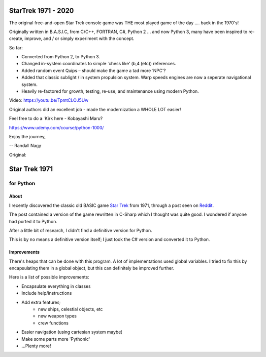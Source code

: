 ================
 StarTrek 1971 - 2020
================

The original free-and-open Star Trek console game was THE most played game of the day .... back in the 1970's! 

Originally written in B.A.S.I.C, from C/C++, FORTRAN, C#, Python 2 ... and now Python 3, many have been inspired to re-create, improve, and / or simply experiment with the concept.

So far:

* Converted from Python 2, to Python 3. 

* Changed in-system coordinates to simple 'chess like' (b,4 (etc)) references.

* Added random event Quips – should make the game a tad more ‘NPC’?

* Added that classic sublight / in system propulsion system. Warp speeds engines are now a seperate navigational system.

* Heavily re-factored for growth, testing, re-use, and maintenance using modern Python.

Video: https://youtu.be/TpmtCLOJ5Uw

Original authors did an excellent job - made the modernization a WHOLE LOT easier!

Feel free to do a 'Kirk here - Kobayashi Maru?

https://www.udemy.com/course/python-1000/ 



Enjoy the journey,


-- Randall Nagy

Original:


================
 Star Trek 1971
================
------------
 for Python
------------

About
=====

I recently discovered the classic old BASIC game `Star Trek`_ from 1971, through a post seen on Reddit_.

The post contained a version of the game rewritten in C-Sharp which I thought was quite good.
I wondered if anyone had ported it to Python.

After a little bit of research, I didn't find a definitive version for Python.

This is by no means a definitive version itself; I just took the C# version and converted it to Python.

.. _Star Trek: http://en.wikipedia.org/wiki/Star_Trek_%28text_game%29
.. _Reddit: http://www.codeproject.com/Articles/28228/Star-Trek-Text-Game

Improvements
============

There's heaps that can be done with this program. A lot of implementations used global variables.
I tried to fix this by encapsulating them in a global object, but this can definitely be improved further.

Here is a list of possible improvements:

- Encapsulate everything in classes
- Include help/instructions
- Add extra features;
   + new ships, celestial objects, etc
   + new weapon types
   + crew functions
- Easier navigation (using cartesian system maybe)
- Make some parts more 'Pythonic'
- ...Plenty more!
